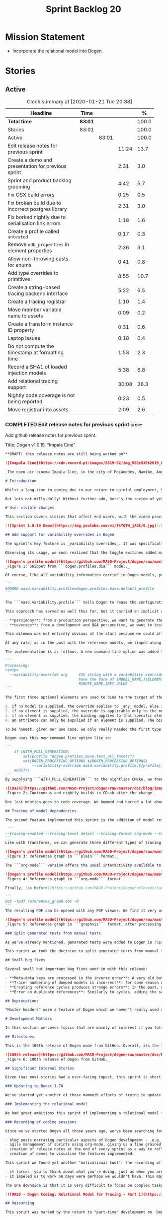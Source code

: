 #+title: Sprint Backlog 20
#+options: date:nil toc:nil author:nil num:nil
#+todo: STARTED | COMPLETED CANCELLED POSTPONED
#+tags: { story(s) epic(e) spike(p) }

* Mission Statement

- Incorporate the relational model into Dogen.

* Stories

** Active

#+begin: clocktable :maxlevel 3 :scope subtree :indent nil :emphasize nil :scope file :narrow 75 :formula %
#+CAPTION: Clock summary at [2020-01-21 Tue 20:38]
| <75>                                                |         |       |       |       |
| Headline                                            | Time    |       |       |     % |
|-----------------------------------------------------+---------+-------+-------+-------|
| *Total time*                                        | *83:01* |       |       | 100.0 |
|-----------------------------------------------------+---------+-------+-------+-------|
| Stories                                             | 83:01   |       |       | 100.0 |
| Active                                              |         | 83:01 |       | 100.0 |
| Edit release notes for previous sprint              |         |       | 11:24 |  13.7 |
| Create a demo and presentation for previous sprint  |         |       |  2:31 |   3.0 |
| Sprint and product backlog grooming                 |         |       |  4:42 |   5.7 |
| Fix OSX build errors                                |         |       |  0:25 |   0.5 |
| Fix broken build due to incorrect postgres library  |         |       |  2:31 |   3.0 |
| Fix borked nightly due to serialisation link errors |         |       |  1:18 |   1.6 |
| Create a profile called =untested=                  |         |       |  0:17 |   0.3 |
| Remove =odb_properties= in element properties       |         |       |  2:36 |   3.1 |
| Allow non-throwing casts for enums                  |         |       |  0:41 |   0.8 |
| Add type overrides to primitives                    |         |       |  8:55 |  10.7 |
| Create a string-based tracing backend interface     |         |       |  5:22 |   6.5 |
| Create a tracing registrar                          |         |       |  1:10 |   1.4 |
| Move member variable name to assets                 |         |       |  0:09 |   0.2 |
| Create a transform instance ID property             |         |       |  0:31 |   0.6 |
| Laptop issues                                       |         |       |  0:18 |   0.4 |
| Do not compute the timestamp at formatting time     |         |       |  1:53 |   2.3 |
| Record a SHA1 of loaded injection models            |         |       |  5:38 |   6.8 |
| Add relational tracing support                      |         |       | 30:08 |  36.3 |
| Nightly code coverage is not being reported         |         |       |  0:23 |   0.5 |
| Move registrar into assets                          |         |       |  2:09 |   2.6 |
#+TBLFM: $5='(org-clock-time%-mod @3$2 $2..$4);%.1f
#+end:

*** COMPLETED Edit release notes for previous sprint                  :story:
    CLOSED: [2019-11-22 Fri 09:50]
    :LOGBOOK:
    CLOCK: [2019-11-22 Fri 20:41]--[2019-11-22 Fri 21:37] =>  0:56
    CLOCK: [2019-11-22 Fri 09:51]--[2019-11-22 Fri 10:36] =>  0:45
    CLOCK: [2019-11-22 Fri 08:16]--[2019-11-22 Fri 09:50] =>  1:34
    CLOCK: [2019-11-21 Thu 20:58]--[2019-11-21 Thu 22:01] =>  1:03
    CLOCK: [2019-11-21 Thu 19:52]--[2019-11-21 Thu 20:57] =>  1:05
    CLOCK: [2019-11-21 Thu 18:30]--[2019-11-21 Thu 19:51] =>  1:21
    CLOCK: [2019-11-21 Thu 00:16]--[2019-11-21 Thu 00:30] =>  0:14
    CLOCK: [2019-11-20 Wed 23:00]--[2019-11-21 Thu 00:15] =>  1:15
    CLOCK: [2019-11-20 Wed 18:49]--[2019-11-20 Wed 19:47] =>  0:58
    CLOCK: [2019-11-19 Tue 17:41]--[2019-11-19 Tue 18:28] =>  0:47
    CLOCK: [2019-11-19 Tue 07:45]--[2019-11-19 Tue 08:28] =>  0:43
    CLOCK: [2019-11-18 Mon 17:30]--[2019-11-18 Mon 18:13] =>  0:43
    :END:

Add github release notes for previous sprint.

Title: Dogen v1.0.19, "Impala Cine"

#+BEGIN_SRC markdown
**DRAFT: this release notes are still being worked on**

![Imapala Cine](https://cdn.record.pt/images/2019-02/img_920x519$2019_02_11_02_32_57_1503852.jpg)

_The open air cinema Impala Cine, in the city of Moçâmedes, Namibe, Angola. (C) 2019 [Jornal O Record](https://www.record.pt/modalidades/aventura/detalhe/mocamedes---a-terra-do-faria)_

# Introduction

Whilst a long time in coming due to our return to gainful employment, Sprint 19 still managed to pack a punch both in terms of commitment as well as in exciting new features. To be fair, we didn't really plan to add _any_ of these features beforehand - instead, we found ourselves having to do so in order to progress the real work we _should_ have been focusing on. Alas, nothing ever changes in the life and times of a software developer.

But lets not dilly-dally! Without further ado, here's the review of yet another roller-coaster of a Dogen sprint.

# User visible changes

This section covers stories that affect end users, with the video providing a quick demonstration of the new features, and the sections below describing them in more detail. Note that breaking changes are annotated with  :warning:.

[![Sprint 1.0.19 Demo](https://img.youtube.com/vi/TkYQTW_jAGk/0.jpg)](https://youtu.be/TkYQTW_jAGk)

## Add support for variability overrides in Dogen

The sprint's key feature is _variability overrides_. It was specifically designed to allow for the overriding of model profiles. In order to understand how the feature came about, we need to revisit a fair bit of Dogen history. As you may recall, since early on, Dogen has enabled users to supply meta-data to determine  what source code gets generated for each modeling element. By toggling different meta-data switches, we can express quite differently two otherwise identical model elements: say, one can generate hashing support whereas the other can generate serialisation.

Observing its usage, we soon realised that the toggle switches added more value when organised into "configuration sets" that modeling elements could _bind_ against, and this idea eventually morphed into the present concept of _profiles_. Profiles are named configurations which provide a defaulting mechanism for individual configurations, so that they could be reused across modeling elements and, eventually, across models. That is to say, profiles stem from the very simple observation that the meta-data used for configuration is, in many cases, common to several models and therefore should be shared. In the [MDE](https://en.wikipedia.org/wiki/Model-driven_engineering) domain, these ideas have been generalised into the field of _Variability Modeling_, because, taken as a whole, they give you a dimension in which you can "vary" how any given modeling element is expressed; hence why they are also known in Dogen as "variability modeling", as we intend to be as close as possible to domain terminology.

![Dogen's profile model](https://github.com/MASD-Project/dogen/raw/master/doc/blog/images/profiles_model.png)
_Figure 1: Snippet from ```dogen.profiles.dia``` model._

Of course, like all variability information carried in Dogen models, profiles are _themselves_ associated to models via nothing but plain old meta-data - that is, its just configuration too . A typical Dogen model contains an entry like so:

```
#DOGEN masd.variability.profile=dogen.profiles.base.default_profile
```

The ```masd.variability.profile``` tells Dogen to reuse the configuration defined by the profile called ```default_profile``` - an entitty in the referenced model ```dogen.profiles``` (_c.f._ Figure 1).

This approach has served us well thus far, but it carried an implicit assumption: that models are associated with  _only one profile_. As always, reality turned out to be far messier than our simplistic views. After some thinking, we realised that we have not one but _two_ distinct and conflicting requirements for the generation of Dogen's own models:

- **parsimony**: from a production perspective, we want to generate the smallest amount of code required so that we avoid bloating our binaries with unnecessary kruft. Thus we want our profiles to be lean and mean and our builds to be fast.
- **coverage**: from a development and Q&A perspective, we want to test all possible facets with realistic use cases so that we can validate empirically the quality of the generated code. Dogen's own models are a great sample point for this validation, and should therefore make use of as many facets as possible. In this scenario, we don't mind slow builds and big binaries if it means a higher probability of detecting incorrect code.

This dilemma was not entirely obvious at the start because we could afford to generate _all_ facets for _all_ models and just ignore the bloat. However, as the number of facets increased and as the number of elements in each model grew, we eventually started to ran out of build time to compile all of the generated code. If, at this juncture, you are getting a strange sense of _déjà vu_, you are not alone. Indeed, we had experienced this very issue in the past, leading us to separate the reference models for [C#](https://github.com/MASD-Project/csharp_ref_impl) and [C++](https://github.com/MASD-Project/cpp_ref_impl) from the core Dogen product in Sprint [8](https://github.com/MASD-Project/dogen/releases/tag/v1.0.08). But this time round the trouble is with Dogen _itself_, and there is nothing left to offload because there are no other obvious product boundaries like before. Interestingly, I do not blame the "short" build times offered by the free CI systems; instead, I see it as a feature, not a bug, because the limited build time has forced us to consider very carefully the impact of growth in our code base.

At any rate, as in the past with the reference models, we limped along yet again for a number of sprints, and resorted to "clever" hacks to allow these two conflicting requirements to coexist for as long as possible, such as enabling only a few facets in certain models. However, we kept increasing the generated code _a lot_, first with the addition of generated tests ([Sprint 13](https://github.com/MASD-Project/dogen/releases/tag/v1.0.13)) and this sprint with the relational model. The CI just took too many hits and there were no quick hacks that could fix it. As a result, CI become less and less useful because you started to increasingly ignore build statuses. Not being able to trust your CI is a showstopper, of course, so this sprint we finally sat down to solve this problem in a somewhat general manner. We decided to have two separate builds, one for each use case: nightlies for the coverage, since it runs overnight and no one is waiting for them, and CI for the regular production case. And as you probably guessed by now, we needed a way to have a comprehensive profile for nightlies that generates [everything but the kitchen sink](https://knowyourphrase.com/everything-but-the-kitchen-sink) whereas for regular CI we wanted to create the aforementioned lean and mean profiles. Variability overrides was the chosen solution. From a technical standpoint, we found this approach very satisfying because it makes _variability itself variable_ - something any geek would appreciate.

The implementation is as follows. A new command line option was added to the Processing section, named ```--variability-override```:

```
Processing:
<snip>
  --variability-override arg     CSV string with a variability override. Must
                                 have the form of [MODEL_NAME,][ELEMENT_NAME,][ATT
                                 RIBUTE_NAME,]KEY,VALUE
```

The first three optional elements are used to bind to the target of the override (_e.g._, ```[MODEL_ID,][ELEMENT_ID,][ATTRIBUTE_ID,]```). The binding logic is somewhat contrived:

1. if no model is supplied, the override applies to _any_ model, else it applies to the requested model;
2. if no element is supplied, the override is applicable only to the model itself;
3. if an element is supplied, the binding applies to that specific element;
4. an attribute can only be supplied if an element is supplied. The binding will only activate if it finds a matching element and a matching attribute.

To be honest, given our use case, we only really needed the first type of binding; but since we didn't want to hard-code the functionality, we came up with the simplest possible generalisation we can think of and implemented it. There are no use cases for overrides outside of profiles, so this implementation is as good as any; as soon as we have use cases, the rules can be refined.

Dogen uses this new command line option like so:

```
    if (WITH_FULL_GENERATION)
        set(profile "dogen.profiles.base.test_all_facets")
        set(DOGEN_PROCESSING_OPTIONS ${DOGEN_PROCESSING_OPTIONS}
            --variability-override masd.variability.profile,${profile})
    endif()
```
By supplying ```WITH_FULL_GENERATION``` to the nightlies CMake, we then generate all facets and tests for all facets. We then build and run all of the generated code, including generated tests. Surprisingly, we did not have many issues with most generated code - with a few exceptions, which we had to ignore for now. There are also two failures which require investigation and shall be looked into next sprint. Once the change went in, the CI build times decreased dramatically and are now consistently always below the time out threshold.

![CDash](https://github.com/MASD-Project/dogen/raw/master/doc/blog/images/cdash_builds.png)
_Figure 2: Continuous and nightly builds in CDash after the change._

One last mention goes to code coverage. We hummed and harred a lot about the _right_ approach for code coverage. On one side, generated tests gave us _a lot_ of code coverage, which was very satisfying - we went from 30-40% to 80%! On the other hand, these "tests" were just validating basic functionality for Dogen types, not actual domain functionality. So, in some ways, it is misleading to use generated tests to determine overall product coverage, because it is covering different "kinds" of aspects about the code. At the same time, it is very important to know the generated tests coverage because  it is indicative of missing sanity checks in Dogen. We finally settled on having two different coverage reports, fed by the two different builds. This vision has not yet been fully materialised as the nightlies are not updating [codecov](https://codecov.io/gh/MASD-Project/dogen) for some reason, but will hopefully happen in the near future.

## Tracing of model dependencies

The second feature implemented this sprint is the addition of model references tracing. This work was done in the same vein as the transforms tracing (See [Sprint 12](https://github.com/MASD-Project/dogen/releases/tag/v1.0.12) for details) and reused much of the same infrastructure; you'll get the new tracing reports for free when you enable tracing via the existing flags. As an example, Dogen uses the following configuration when we require tracing:

 ```
--tracing-enabled --tracing-level detail --tracing-format org-mode --tracing-guids-enabled
```
Like with transforms, we can generate three different types of tracing reports depending on the choice of ```--tracing-format```:  ```plain```, ```org-mode``` and ```graphviz```. ```plain``` is just a text mode representation of the references graph:

![Dogen's profile model](https://github.com/MASD-Project/dogen/raw/master/doc/blog/images/plain_references_graph.png)
_Figure 3: References graph in ```plain``` format._

The ```org-mode``` version offers the usual interactivity available to org-mode documents in Emacs such as folding, unfolding, querying and so on:

![Dogen's profile model](https://github.com/MASD-Project/dogen/raw/master/doc/blog/images/org_mode_references_graph.png)
_Figure 4: References graph in ```org-mode``` format._

Finally, [as before](https://github.com/MASD-Project/dogen/releases/tag/v1.0.12), the ```graphviz``` output requires further processing with the ```dot``` tool before it can be visualised:

```
dot -Tpdf references_graph.dot -O
```
The resulting PDF can be opened with any PDF viewer. We find it very useful because it gives a clear indication of the "complexity" of a given model. Of course, at some point in the future, we will want to convert these visual "complexity" indicators into metrics that can be used to determine the "health" of a model, but, as always, there are just not enough hours in the day to implement all these cool features.

![Dogen's profile model](https://github.com/MASD-Project/dogen/raw/master/doc/blog/images/graphviz_references_graph.png)
_Figure 5: References graph in ```graphviz``` format, after processing with ```dot``` tool._

### Split generated tests from manual tests

As we've already mentioned, generated tests were added to Dogen in [Sprint 13](https://github.com/MASD-Project/dogen/releases/tag/v1.0.13) as a way to sanity check all generated code. Though we did test generated code prior to this, we did so manually - _read_ haphazardly, as we kept forgetting to add manual tests to new types. When we implemented it originally, we thought it would be a good idea to mix-and-match generated tests with manual tests, as we do with all other facets. However, given the requirements discussed above in the variability overrides story, it was rather inconvenient to have this mixture because it meant we could not rely on the presence of the required build files.

This sprint we took the decision to split generated tests from manual tests, and it must be said, it has improved the project design a fair bit. After all, the purpose of generated tests is just to make sure Dogen generated code is working as expected, and that is largely an internal concern of Dogen developers. More work is required in this area to polish up the support for manual tests though.

## Small bug fixes

Several small but important bug fixes went in with this release:

- **Meta-data keys are processed in the inverse order**: A very old but rather annoying bug we had in Dogen is that meta-data keys were being processed in _reverse_ order of entry. For example, if a model _A_ referenced models _B_ and _C_, for some unfathomable reason, Dogen would process it as _C_ and _B_. This resulted in a great deal of confusion when troubleshooting because we assumed all references in log files _etc._ would first start with _B_, not _C_. This release fixes the bug, but as a result, a lot of the generated code will move places. It should be semantically equivalent, just with a different order. :warning:
- **Tracer numbering of dumped models is incorrect**: for some reason our trace files were skipping numbers (e.g. ```000``` then ```002```, and so forth). This was very distracting when trying to analyse a problem. In addition, the previous logic of numbering the traces after a transform was abandoned; instead of having ```000``` for both the input and output of a transform, we now have ```000``` and ```001```. It was a nice thought but required a lot of complexity to implement.
- **Creating reference cycles produces strange errors**: In the past, adding a reference cycle in a model resulted in very puzzling errors, entirely unconnected to the problem at hand. With this release we now correctly detect cycles and refuse to generate code. We do not yet have use cases for models with cycles, so for now we just took the brute force approach. Note that we also check for references to the model itself - a typo that in the past resulted in long investigations. It is now correctly detected and reported to the user.
- **Error on duplicate references**: Similarly to cycles, adding the same reference more than once is now considered a bug and it is detected and reported to the user. In the past, we used to silently ignore these. The main reason why is because it normally happens as a result of copy and paste bugs, and so its best to inform users immediately. :warning:

## Deprecations

"Master headers" were a feature of Dogen which we haven't really used all that much. It enabled you to have a single include file for all files in a facet (_e.g._ a serialisation include, or a hashing include) and a top-level include file that included every single file in a model. These were used in the past when we had manual tests for the generated code, just to save us the effort of manually including a whole load of files. With the arrival of generated tests in [Sprint 13](https://github.com/MASD-Project/dogen/releases/tag/v1.0.13), the feature was no longer used within Dogen. In addition, these days most C++ developers consider these "master includes" as anti-patterns, and a violation of "pay for what you use" because you invariably end up including more files than you need. Due to all of this we removed the feature from Dogen. :warning:

# Development Matters

In this section we cover topics that are mainly of interest if you follow Dogen development, such as details on internal stories that consumed significant resources, important events, etc. As usual, for all the gory details of the work carried out this sprint, see the [sprint log](https://github.com/MASD-Project/dogen/blob/master/doc/agile/v1/sprint_backlog_19.org).

## Milestones

This is the 100th release of Dogen made from GitHub. Overall, its the 120th release, but had a private repo for those first 20 releases and the tags were lost in translation somewhere.

![100th release](https://github.com/MASD-Project/dogen/raw/master/doc/blog/images/milestones_100_releases.png)
_Figure 6: 100th release of Dogen from GitHub._

## Significant Internal Stories

Given that most stories had a user-facing impact, this sprint is short on user facing stories. There are a couple that are worth a mention though.

### Updating to Boost 1.70

We've started yet another of those mammoth efforts of trying to update all of our dependencies to use the latest version of Boost. It would be fairer to call this story "updating of toolchains across the estate" since it more or less involves that kind of effort. Now that we are on vcpkg, this should be a straightforward task, but in practice it never is. The main problems are OSX and Windows, two operative systems that somehow seem to always cause weird and wonderful problems. Predictably, we completed the work for Linux, did some of it for Windows and pretty much none of it for OSX. At present, our local setup on OSX is, well and truly borked and we just do not have enough cycles to work on fixing it so the story will remain parked for the foreseeable future.

### Implementing the relational model

We had great ambitions this sprint of implementing a relational model for tracing that would enable us to write complex queries to diagnose problems across the Dogen pipeline. We did do quite a lot of work on this, but it was entirely overshadowed by the other problems we had to solve. We won't spend too much time talking about this feature this sprint, waiting instead for its completion.

### Recording of coding sessions

Since we've started Dogen all those years ago, we've been searching for "motivational tools" that enable us to continue working on such a long term endeavour without losing the initial hunger. A few successful tools have been incorporated in this way:

- blog posts narrating particular aspects of Dogen development - _e.g._ [Nerd Food: The Refactoring Quagmire](https://mcraveiro.blogspot.com/2018/01/nerd-food-refactoring-quagmire.html).
- agile management of sprints using org-mode, giving us a fine grained view of the activity on a sprint - _e.g._ [sprint backlog](https://github.com/MASD-Project/dogen/blob/master/doc/agile/v1/sprint_backlog_19.org) and a highly curated [product backlog](https://github.com/MASD-Project/dogen/blob/master/doc/agile/product_backlog.org). For the importance of curation, see [Nerd Food: On Product Backlog](https://mcraveiro.blogspot.com/2016/01/nerd-food-on-product-backlogs.html).
- creation of release notes at the end of every sprint as a way to reflect on what was achieved - the document you are reading.
- creation of demos to visualise the features implemented.

This sprint we found yet another "motivational tool": the recording of coding sessions as YouTube videos. This idea was _completely_ inspired on [Andreas Kling](https://www.youtube.com/channel/UC3ts8coMP645hZw9JSD3pqQ)'s channel, which we _highly_ recommend to anyone who likes programming and C++ in particular.  For our "channel", we decided to create a playlist with 13 episodes narrating much of the coding that happened this sprint: [MASD - Dogen Coding: Relational Model for Tracing](https://www.youtube.com/playlist?list=PLwfrwe216gF3EzrrvwNFivnLSZ2l8X9k6). At over 10 hours of video, the playlist is for the true die-hard fan of Dogen, to be sure. But the most important aspect from our perspective was that the recording of videos had a positive impact:

- it forces  you to think about what you're doing, just as when you are pair programming;
- it impeled us to work on days were perhaps we wouldn't have. This may be the novelty factory of seeing oneself on YouTube, of course, but it certainly worked for this sprint. We even managed to get one subscriber and one comment, which was rather surprising.

The one downside is that it is very difficult to focus on complex tasks whilst talking and recording. It is thus [no  silver bullet](https://en.wikipedia.org/wiki/No_Silver_Bullet), but certainly a useful weapon in the arsenal. We shall continue recording videos next sprint. You can watch the first video of the playlist here, and it is mercifully only 10 minutes long:

[![MASD - Dogen Coding: Relational Model for Tracing - Part 1](https://img.youtube.com/vi/re36Sr1u0Iw/0.jpg)](https://www.youtube.com/watch?v=re36Sr1u0Iw&list=PLwfrwe216gF3EzrrvwNFivnLSZ2l8X9k6&index=2)

## Resourcing

This sprint was marked by the return to "part-time" development on  Dogen. After a cadence of eight successful 2-week sprints, it was rather difficult to adjust back to the long, drawn-out process of cobbling together a release from whatever spare time one can find. As you may recall, the target for a "part-time" sprint is to clock around 80 hours worth of work over a rather unpredictable period of time. To be fair, most of Dogen has been developed in this fashion, but it is just not ideal fodder for programming. This is because part-time sprints naturally lend themselves to more fragmented work, given both the typically short-duration time slots available, and the fact that most of these are of rather dubious quality. The 22:00 slot comes particularly to mind - also fondly known known as the graveyard shift. Whilst there are advantages to _some_ resource starvation - described at length in [Nerd Food: Dogen: Lessons in Incremental Coding](https://mcraveiro.blogspot.com/2014/09/nerd-food-dogen-lessons-in-incremental.html) - it is also undoubtedly true that it is much harder to focus on complex tasks that require loading a lot of state into the brain. Nonetheless, “you go to war with the army you have, not the army you might want or wish to have at a later time”, and excuses do not write code, so one must make the most of the prevailing conditions.

To be fair, not all was gloom and doom with Sprint 19, and much was achieved. Let's review how the resourcing (~87 hours) was distributed across stories. At 11.5% of the ask, upgrading to Boost 1.70 was the biggest story this sprint, closely followed by the work on the relational model (11%).   Several stories hovered around the 6-7% mark, in particular the splitting of generated tests from manual tests (6.7%), the far-out thought experiments on org-mode as a carrier format for modeling (6.5% - we clearly got carried away here), and the improvements around check for reference cycles (6.4%). Very much hidden in the list of stories is what we'd consider the "target" story - moving registrar into assets (6.3%) - but it was blocked because we are having some hard-to-debug issues with it, and require the support of the relational model to proceed. At 6% we have the meta-data overrides support, followed by a long tail of smaller stories - all the way from 5.7% creating the modeling reports in tracing to a minuscule 0.1% for upgrading to Clang 9 and GCC 9. The sprint is clearly demonstrating the impact of moving to part-time work, as expected. Finally, an important mention goes to the almost 16% spent in process related activities (backlog grooming, release notes, video editing for demo and coding sessions), down from 19% from the previous sprint. This is rather unexpected given that we've spent a lot of time recording the coding sessions this sprint, and implies they are very low overhead.

![Story Pie Chart](https://github.com/MASD-Project/dogen/raw/master/doc/agile/v1/sprint_19_pie_chart.jpg)

## Roadmap

We've renamed the "Planning" section to roadmap because it more adequately reflects its role: we are not actually forecasting, merely keeping track of outstanding activities and making some very weak correlations between them and a potential end date. The roadmap was clearly affected by the move to part-time, and looks more or less as was last sprint - just projected forwards in time. We also haven't quite figured out how to take into account "part-time" in Task Juggler, so the "estimates" are extremely optimistic. This is something to fix next sprint, hopefully.

![Project Plan](https://github.com/MASD-Project/dogen/raw/master/doc/agile/v1/sprint_19_project_plan.png)

![Resource Allocation Graph](https://github.com/MASD-Project/dogen/raw/master/doc/agile/v1/sprint_19_resource_allocation_graph.png)

# Next Sprint

The main focus next sprint is going to be to wrap things up with the relational model and to use it to diagnose problems when moving elements from generation to assets.

# Binaries

You can download binaries from [Bintray](https://bintray.com/masd-project/main/dogen) for OSX, Linux and Windows (all 64-bit):

- [dogen_1.0.19_amd64-applications.deb](https://dl.bintray.com/masd-project/main/1.0.19/dogen_1.0.19_amd64-applications.deb)
- [dogen-1.0.19-Darwin-x86_64.dmg](https://dl.bintray.com/masd-project/main/1.0.19/DOGEN-1.0.19-Darwin-x86_64.dmg)
- [dogen-1.0.19-Windows-AMD64.msi](https://dl.bintray.com/masd-project/main/DOGEN-1.0.19-Windows-AMD64.msi)

**Note:** The OSX and Linux binaries are not stripped at present and so are larger than they should be. We have [an outstanding story](https://github.com/MASD-Project/dogen/blob/master/doc/agile/product_backlog.org#linux-and-osx-binaries-are-not-stripped) to address this issue, but sadly CMake does not make this trivial.

For all other architectures and/or operative systems, you will need to build Dogen from source. Source downloads are available below.

Happy Modeling!
#+END_SRC markdown

- [[https://twitter.com/MarcoCraveiro/status/1197975747614400517][twitter]]
- [[https://www.linkedin.com/feed/update/urn:li:activity:6541333935140458497][linkedin]]
- [[https://gitter.im/MASD-Project/Lobby][Gitter]]

*** COMPLETED Create a demo and presentation for previous sprint      :story:
    CLOSED: [2019-11-22 Fri 13:59]
    :LOGBOOK:
    CLOCK: [2019-11-22 Fri 12:31]--[2019-11-22 Fri 13:59] =>  1:28
    CLOCK: [2019-11-22 Fri 11:20]--[2019-11-22 Fri 12:08] =>  0:48
    CLOCK: [2019-11-22 Fri 10:50]--[2019-11-22 Fri 11:05] =>  0:15
    :END:

Time spent creating the demo and presentation.

Notes:

- it seems we did not copy the previous demo project to the new
  machine. Create a demo project and put it in GitHub so that we can
  demo from anywhere. Project: https://github.com/MASD-Project/demo

*** COMPLETED Sprint and product backlog grooming                     :story:
    CLOSED: [2020-01-20 Mon 23:09]
    :LOGBOOK:
    CLOCK: [2020-01-19 Sun 09:15]--[2020-01-19 Sun 09:42] =>  0:27
    CLOCK: [2020-01-09 Thu 18:41]--[2020-01-09 Thu 18:56] =>  0:15
    CLOCK: [2019-12-13 Fri 17:27]--[2019-12-13 Fri 17:33] =>  0:06
    CLOCK: [2019-12-13 Fri 09:45]--[2019-12-13 Fri 10:07] =>  0:22
    CLOCK: [2019-12-04 Wed 08:41]--[2019-12-04 Wed 08:44] =>  0:03
    CLOCK: [2019-12-03 Tue 20:52]--[2019-12-03 Tue 21:21] =>  0:29
    CLOCK: [2019-12-03 Tue 20:18]--[2019-12-03 Tue 20:48] =>  0:30
    CLOCK: [2019-12-03 Tue 00:20]--[2019-12-03 Tue 00:26] =>  0:06
    CLOCK: [2019-11-29 Fri 11:12]--[2019-11-29 Fri 11:15] =>  0:03
    CLOCK: [2019-11-29 Fri 11:02]--[2019-11-29 Fri 11:11] =>  0:09
    CLOCK: [2019-11-29 Fri 10:12]--[2019-11-29 Fri 10:23] =>  0:11
    CLOCK: [2019-11-25 Mon 18:22]--[2019-11-25 Mon 18:27] =>  0:05
    CLOCK: [2019-11-25 Mon 17:41]--[2019-11-25 Mon 18:21] =>  0:40
    CLOCK: [2019-11-22 Fri 14:00]--[2019-11-22 Fri 14:45] =>  0:45
    CLOCK: [2019-11-18 Mon 08:51]--[2019-11-18 Mon 08:58] =>  0:07
    CLOCK: [2019-11-18 Mon 08:41]--[2019-11-18 Mon 08:50] =>  0:09
    CLOCK: [2019-11-18 Mon 08:38]--[2019-11-18 Mon 08:40] =>  0:02
    CLOCK: [2019-11-18 Mon 08:24]--[2019-11-18 Mon 08:37] =>  0:13
    :END:

Updates to sprint and product backlog.

*** COMPLETED Fix OSX build errors                                    :story:
    CLOSED: [2019-11-23 Sat 16:11]
    :LOGBOOK:
    CLOCK: [2019-11-22 Fri 11:06]--[2019-11-22 Fri 11:19] =>  0:13
    CLOCK: [2019-11-22 Fri 10:37]--[2019-11-22 Fri 10:49] =>  0:12
    :END:

We are seeing yet again some strange OSX build errors:

: CMake Warning at /usr/local/lib/cmake/boost_system-1.71.0/libboost_system-variant-shared.cmake:59 (message):
:   Target Boost::system already has an imported location
:   '/usr/local/lib/libboost_system-mt.dylib', which will be overwritten with
:   '/usr/local/lib/libboost_system.dylib'
: Call Stack (most recent call first):
:   /usr/local/lib/cmake/boost_system-1.71.0/boost_system-config.cmake:43 (include)
:   /tmp/vcpkg-export/scripts/buildsystems/vcpkg.cmake:254 (_find_package)
:   /usr/local/lib/cmake/Boost-1.71.0/BoostConfig.cmake:117 (find_package)
:   /usr/local/lib/cmake/Boost-1.71.0/BoostConfig.cmake:182 (boost_find_component)
:   /tmp/vcpkg-export/scripts/buildsystems/vcpkg.cmake:196 (_find_package)
:   /usr/local/Cellar/cmake/3.15.5/share/cmake/Modules/FindBoost.cmake:443 (find_package)
:   /tmp/vcpkg-export/scripts/buildsystems/vcpkg.cmake:196 (_find_package)
:   CMakeLists.txt:125 (find_package)

For this, we can try to remove the brew version of boost:

: brew uninstall boost --force

Links:

- [[https://formulae.brew.sh/formula/boost][Boost formula]]
- [[https://superuser.com/questions/1100711/remove-package-installed-by-brew][SO: remove package installed by brew]]
- [[https://github.com/boostorg/boost_install/issues/13][Support for Boost_USE_MULTITHREADED missing]]

*** COMPLETED Fix broken build due to incorrect postgres library      :story:
    CLOSED: [2019-11-29 Fri 10:31]
    :LOGBOOK:
    CLOCK: [2019-11-29 Fri 10:54]--[2019-11-29 Fri 11:00] =>  0:06
    CLOCK: [2019-11-29 Fri 10:32]--[2019-11-29 Fri 10:53] =>  0:21
    CLOCK: [2019-11-29 Fri 10:24]--[2019-11-29 Fri 10:31] =>  0:07
    CLOCK: [2019-11-29 Fri 09:02]--[2019-11-29 Fri 09:50] =>  1:16
    CLOCK: [2019-11-27 Wed 23:19]--[2019-11-27 Wed 23:24] =>  0:05
    CLOCK: [2019-11-25 Mon 23:47]--[2019-11-25 Mon 23:54] =>  0:07
    CLOCK: [2019-11-25 Mon 23:41]--[2019-11-25 Mon 23:46] =>  0:05
    CLOCK: [2019-11-25 Mon 22:48]--[2019-11-25 Mon 23:40] =>  0:52
    :END:

We have several problems with CI at present.

1. We seem to be picking up a stray path to =libpq=:

: Run command: "/usr/bin/cmake" "--build" "." "--config" "Release" "--target" "package" "--" "-j2"
: ninja: error: '/home/marco/Development/vcpkg/installed/x64-linux/lib/libpq.a', needed by 'stage/bin/dogen.cli', missing and no known rule to make it

It seems we've faced this problem before:

- [[https://github.com/microsoft/vcpkg/issues/8351][Build directory is encoded in exported artefacts potentially causing
  build failures 8351]]

Perhaps the only solution is to rebuild vcpkg in exactly the same
location as the export is placed in both AppVyor and travis. For now
we can maybe disable the relational model in CI. Actually the right
solution for this is to build using docker. This will be done in a
separate story. For now we will just disable relational.

2. In addition, there are compilation errors for non-relational setups:

: /Users/travis/build/MASD-Project/dogen/projects/dogen.tracing/src/types/relational_tracer.cpp:119:5: error: C++ requires a type specifier for all declarations
:     impl(const boost::optional<tracing_configuration>& tcfg,
:     ^
: /Users/travis/build/MASD-Project/dogen/projects/dogen.tracing/src/types/relational_tracer.cpp:125:14: error: expected the class name after '~' to name a destructor
:     virtual ~relational_impl() {}
:              ^~~~~~~~~~~~~~~
:              null_impl
: /Users/travis/build/MASD-Project/dogen/projects/dogen.tracing/src/types/relational_tracer.cpp:149:16: error: allocating an object of abstract class type 'dogen::tracing::(anonymous namespace)::null_impl'
:     return new null_impl(tcfg, dbcfg);
:                ^
: /Users/travis/build/MASD-Project/dogen/projects/dogen.tracing/include/dogen.tracing/types/relational_tracer.hpp:40:18: note: unimplemented pure virtual method 'add_initial_input' in 'null_impl'
:     virtual void add_initial_input(const std::string& input_id,

3. Similarly, on Windows, we have:

: C:\projects\dogen\projects\dogen.tracing\src\types\relational_tracer.cpp(23): fatal error C1083: Cannot open include file: 'odb/pgsql/database.hxx': No such file or directory [C:\projects\dogen\build\output\msvc\Debug\projects\dogen.tracing\src\dogen.tracing.lib.vcxproj]

4. We now also have:

: ./../../../projects/dogen.variability/src/serialization/registrar_ser.cpp:38:10: fatal error: dogen.relational/serialization/registrar_ser.hpp: No such file or directory

This is because we disabled relational in CTest to fix the problems
above (point 1). We need to enable it just for nightlies.

*** COMPLETED Fix borked nightly due to serialisation link errors     :story:
    CLOSED: [2019-12-01 Sun 12:16]
    :LOGBOOK:
    CLOCK: [2019-12-01 Sun 12:17]--[2019-12-01 Sun 12:20] =>  0:03
    CLOCK: [2019-12-01 Sun 11:01]--[2019-12-01 Sun 12:16] =>  1:15
    :END:

Seems like the nightly is borked again:

: /work/DomainDrivenConsulting/masd/vcpkg/masd/installed/x64-linux/include/boost/serialization/extended_type_info_typeid.hpp:87: undefined reference to `boost::serialization::typeid_system::extended_type_info_typeid_0::extended_type_info_typeid_0(char const*)'

It seems the problem is a linking error with the serialisation
library.

*** COMPLETED Create a profile called =untested=                      :story:
    CLOSED: [2019-12-02 Mon 19:57]
    :LOGBOOK:
    CLOCK: [2019-12-02 Mon 19:40]--[2019-12-02 Mon 19:57] =>  0:17
    :END:

We should make it really easy to spot which models have modeling
elements that we are not testing. We should also add some comments as
well.

*** COMPLETED Register types for multiple models is misbehaving       :story:
    CLOSED: [2019-12-03 Tue 20:47]

*Rationale*: this test is now green.

It seems that somehow we're clobbering the type registration of one
model with another in register types. This is probably because we are
reusing type id's somehow. This wasn't a problem until now because we
were not using inheritance in anger but with the sml changes, it is a
problem as one cannot load dia and sml types off the same registration
(e.g. as in XML serialisation helper).

One solution for this problem would be to create serialisers which
hide the machinery of serialisation internally; one should be able to
just pass in a stream in and get a type out.

Could this be related to the clang-cl failures?

: Running 1 test case...
: unknown location(0): fatal error: in "boost_model_tests/validate_serialisation": class boost::archive::archive_exception: unregistered void cast class masd::cpp_ref_impl::boost_model::class_derived<-class masd::cpp_ref_impl::boost_model::class_base
: ..\..\..\..\projects\masd.cpp_ref_impl.test_model_sanitizer\tests\boost_model_tests.cpp(56): last checkpoint: validate_serialisation

*** COMPLETED Setup laptop to work on dogen                           :story:
    CLOSED: [2019-12-03 Tue 20:49]

We haven't used the laptop for dogen for quite a bit so its behind the
main machine. Get it in a shape to do development again.

Items missing:

- consolas font. done.
- dir locals for projects. we've got the build history so we don't
  need this for now
- polymode. won't work.
- build2. done.
- odb. done

*** COMPLETED Remove =odb_properties= in element properties           :story:
    CLOSED: [2019-12-03 Tue 20:49]
    :LOGBOOK:
    CLOCK: [2019-12-01 Sun 22:06]--[2019-12-01 Sun 22:17] =>  0:11
    CLOCK: [2019-12-01 Sun 21:44]--[2019-12-01 Sun 22:05] =>  0:21
    CLOCK: [2019-12-01 Sun 20:35]--[2019-12-01 Sun 21:43] =>  1:08
    CLOCK: [2019-12-01 Sun 18:53]--[2019-12-01 Sun 19:03] =>  0:10
    CLOCK: [2019-12-01 Sun 18:40]--[2019-12-01 Sun 18:52] =>  0:12
    CLOCK: [2019-12-01 Sun 18:01]--[2019-12-01 Sun 18:35] =>  0:34
    :END:

We moved the ORM support from fabric into assets, but we seem to have
left behind the processing of ODB properties. This is taking on
several tasks:

- odb options file: we are generating the "model" for this file,
  though our modeling of this is not ideal. We have
  =object_odb_options= still in fabric, when it should really be in
  assets. Note that the =*_options.odb= files should really be a
  formatter for the underlying object projected into the facet ODB. We
  just need to make sure the object ORM contains all of the required
  details for this. Note that some of the content of this file can
  only be generated in the =generation= model, because we need access
  to paths. This means we may have to leave this work to after we have
  moved locators into =generation=.
- similarly, we have to deal with =common_odb_options=. This actually
  requires a new meta-type.
- we need to find a way to model ORM implementation specific details
  in assets. These should be made obvious that they are ODB specific
  (.e.g pragmas, etc).
- we are processing object templates in ORM transform. This is very
  strange. The ORM transform executes after the object templates
  transform. Once that is done, object templates play no further part
  in object construction. We should just remove this code and see what
  happens.

*** POSTPONED Allow non-throwing casts for enums                      :story:
    CLOSED: [2019-11-29 Fri 12:39]
    :LOGBOOK:
    CLOCK: [2019-11-29 Fri 11:49]--[2019-11-29 Fri 12:30] =>  0:41
    :END:

In some cases we want to do a lexical cast of an enum but not actually
throw if the enum is invalid; instead, we just want the enum mapped to
invalid (if that is enabled). This should just be a case of adding a
boolean to the cast templates.

It seems boost now supports this via =try_lexical_convert=. However,
it seems its non-trivial to convert our use of lexical cast into this
new approach. The problem is that we did not simply provide an
=operator<<= for each enum, we overloaded =lexical_cast=. We did this
because we are already using =operator<<= for the purposes of =io=,
and that requires a JSON based output which is not suitable for
casting. Its not clear what the right approach is here.

Notes:

- we could make use of manipulators; perhaps a =masd::json=
  manipulator could be used to coerce =operator<<= to format into
  JSON, otherwise we'd get a default string representation.

- [[https://www.boost.org/doc/libs/1_71_0/boost/lexical_cast/try_lexical_convert.hpp][try_lexical_convert.hpp]]
- [[https://www.boost.org/doc/libs/1_58_0/doc/html/boost_lexical_cast/synopsis.html#boost_lexical_cast.synopsis.try_lexical_convert][try_lexical_convert docs]]
- [[https://stackoverflow.com/questions/2249711/how-to-use-the-boost-lexical-cast-library-for-just-for-checking-input][How to use the boost lexical_cast library for just for checking
  input]]
- [[http://boost.2283326.n4.nabble.com/lexical-cast-A-non-throwing-lexical-cast-Was-5-Observations-My-experience-with-the-boost-libraries-td2671153.html][A non-throwing lexical cast?]]
- [[https://stackoverflow.com/questions/3157098/whats-the-right-approach-to-return-error-codes-in-c][Whats the right approach to return error codes in C++]]

*** COMPLETED Add type overrides to primitives                        :story:
    CLOSED: [2019-12-03 Tue 23:22]
    :LOGBOOK:
    CLOCK: [2019-12-03 Tue 22:06]--[2019-12-03 Tue 23:22] =>  1:16
    CLOCK: [2019-12-03 Tue 20:49]--[2019-12-03 Tue 20:52] =>  0:03
    CLOCK: [2019-12-03 Tue 00:01]--[2019-12-03 Tue 00:19] =>  0:18
    CLOCK: [2019-12-02 Mon 23:37]--[2019-12-03 Tue 00:00] =>  0:23
    CLOCK: [2019-12-02 Mon 22:45]--[2019-12-02 Mon 23:36] =>  0:51
    CLOCK: [2019-12-02 Mon 19:58]--[2019-12-02 Mon 20:18] =>  0:20
    CLOCK: [2019-12-01 Sun 14:05]--[2019-12-01 Sun 14:15] =>  0:10
    CLOCK: [2019-12-01 Sun 13:53]--[2019-12-01 Sun 14:04] =>  0:11
    CLOCK: [2019-12-01 Sun 13:30]--[2019-12-01 Sun 13:52] =>  0:22
    CLOCK: [2019-12-01 Sun 13:15]--[2019-12-01 Sun 13:29] =>  0:14
    CLOCK: [2019-12-01 Sun 12:21]--[2019-12-01 Sun 13:14] =>  0:53
    CLOCK: [2019-11-30 Sat 00:02]--[2019-11-30 Sat 00:27] =>  0:25
    CLOCK: [2019-11-29 Fri 14:14]--[2019-11-29 Fri 14:54] =>  0:40
    CLOCK: [2019-11-29 Fri 12:31]--[2019-11-29 Fri 12:55] =>  0:24
    CLOCK: [2019-11-29 Fri 11:26]--[2019-11-29 Fri 11:48] =>  0:22
    CLOCK: [2019-11-29 Fri 11:16]--[2019-11-29 Fri 11:25] =>  0:09
    CLOCK: [2019-11-27 Wed 23:24]--[2019-11-28 Thu 00:13] =>  0:49
    CLOCK: [2019-11-26 Tue 08:01]--[2019-11-26 Tue 08:45] =>  0:44
    CLOCK: [2019-11-25 Mon 08:22]--[2019-11-25 Mon 08:43] =>  0:21
    :END:

It seems ODB expects the type overrides to be declared with the
primitive itself, not the containing type. In addition, they also
require mapping when using non-core types. Example:

: #pragma db map sqlite:type("JSON_TEXT") as("TEXT") to("json((?))")
: #pragma db map pgsql:type("JSONB") as("TEXT") to("to_jsonb((?)::jsonb)") from("from_jsonb((?))")
:
: #pragma db value(json) schema("DOGEN")
:
: #pragma db member(json::value_) column("") pgsql:type("JSONB")

The mapping must appear before the type overrides.

: #DOGEN masd.orm.type_override=postgresql,JSONB
: #DOGEN masd.orm.type_override=sqlite,JSON_TEXT

The problem we have at present is that we have hard-coded the pragma
types to always be of type =db type= and then the type of the
meta-model element. This worked ok thus far but does not allow for the
creation of =db map= pragmas. Nothing stops us from copying the type
override logic from objects, however.

Notes:

- since we are trying to debug the reason why registrar is not coming
  out, it does not seem to be sensible to create yet more meta-model
  elements that get expressed as artefacts due to the somewhat
  circular logic. Instead, we need a tactical hack that allows to
  progress with the implementation of the relational model and we can
  then do a strategic fix when we resume moving meta-model elements
  from fabric. The approach is then to allow mappings as an ORM
  concept built on top of existing ORM infrastructure.

: #DOGEN masd.orm.type_map=FROM,TO,A,B

- in fact the choice of solution is not entirely tactical, as this
  will still be useful going forward.
- we need to ensure type maps are outputted first.

*** COMPLETED Create a string-based tracing backend interface         :story:
    CLOSED: [2019-12-13 Fri 17:27]
    :LOGBOOK:
    CLOCK: [2019-12-13 Fri 15:02]--[2019-12-13 Fri 17:26] =>  2:24
    CLOCK: [2019-12-13 Fri 10:08]--[2019-12-13 Fri 12:26] =>  2:18
    CLOCK: [2019-12-04 Wed 08:01]--[2019-12-04 Wed 08:41] =>  0:40
    :END:

Tasks:

- create the interface
- change tracer to convert =ioable= to strings.
- change file tracer, relational tracer to implement the interface.

*** COMPLETED Create a tracing registrar                              :story:
    CLOSED: [2019-12-13 Fri 17:27]
    :LOGBOOK:
    CLOCK: [2019-12-05 Thu 17:25]--[2019-12-05 Thu 17:47] =>  0:22
    CLOCK: [2019-12-05 Thu 16:57]--[2019-12-05 Thu 17:19] =>  0:22
    CLOCK: [2019-12-05 Thu 08:41]--[2019-12-05 Thu 08:46] =>  0:05
    CLOCK: [2019-12-05 Thu 08:19]--[2019-12-05 Thu 08:40] =>  0:21
    :END:

Having a dynamic backend registrar would solve the issues of having
lots of macros. We could place the backend itself in the relational
model, and this way it will only get registered if the model is
present. However, backends were not really designed to be initialised
after construction; we expected to have all the configuration
available on construction. In addition we have a lot of state, which
needs to be initialised on construction. The main problem is the file
backend. One possible solution is to use a pimpl which gets created
via a "initialise backend". However, we then have the issue of having
two different configuration classes (tracing and database config). A
solution for this is to supply the entire configuration graph.

Tasks:

- create a backend registrar
- use pimpl in file backend and relational backend
- add a "initialise method" in backends which takes configuration.
- move relational backend into relational model
- add initialisers for backend.

*** COMPLETED Move member variable name to assets                     :story:
    CLOSED: [2019-12-13 Fri 17:33]
    :LOGBOOK:
    CLOCK: [2019-12-03 Tue 21:22]--[2019-12-03 Tue 21:31] =>  0:09
    :END:

At present we are obtaining the member variable name deep in the guts
of the templates, via the assistant's
=make_member_variable_name=. This means we cannot assemble an ODB
pragma because we don't have this information. The right solution is
to generate these in a variety of shapes during assets
construction. The styles are:

- underscore at the end, or at the start.
- prefix =m_=.
- ...

This could get quite complex because these styles are driven in part
by the language. We need to put a story in the backlog that details
the "right" solution, and do a quick hack for now that just gives us
what we have, but at assets level - similar to what we did with names
and the "dot" and "colon" notations.

*** COMPLETED Create a transform instance ID property                 :story:
    CLOSED: [2019-12-13 Fri 18:30]
    :LOGBOOK:
    CLOCK: [2019-12-13 Fri 18:05]--[2019-12-13 Fri 18:30] =>  0:25
    CLOCK: [2019-12-13 Fri 17:34]--[2019-12-13 Fri 17:40] =>  0:06
    :END:

At present we are generating the transform GUIDs inside the metrics
builder. However, these are more fundamental: they tell us about the
identity of each transform. As such, transforms should generate the
GUIDs themselves when they start, and supply them to the tracer.

We should also change the "add initial input" method to a start run
method and create a matching end run method. The code generator is
then responsible for supplying the GUID for the run.

Notes:

- for now, we can just add this to the scoped tracers.

*** CANCELLED Make =scoped_tracer= header only                        :story:
    CLOSED: [2019-12-13 Fri 18:31]

*Rationale*: we've added new methods to this file, so its no longer
header-only.

At present we are generating the cpp for this file for no reason, use
the correct profile for header only.

*** COMPLETED Laptop issues                                           :story:
    CLOSED: [2020-01-17 Fri 11:14]
    :LOGBOOK:
    CLOCK: [2019-12-05 Thu 08:00]--[2019-12-05 Thu 08:18] =>  0:18
    :END:

Time spent sorting out laptop.

*** COMPLETED Do not compute the timestamp at formatting time         :story:
    CLOSED: [2020-01-18 Sat 22:55]
    :LOGBOOK:
    CLOCK: [2020-01-17 Fri 15:01]--[2020-01-17 Fri 16:46] =>  1:45
    CLOCK: [2020-01-17 Fri 11:51]--[2020-01-17 Fri 11:59] =>  0:08
    :END:

At present we are recomputing the timestamp for every model element we
write (=generation_marker_formatter.cpp=):

:         using namespace boost::posix_time;
:         ptime now(second_clock::local_time());
:         s << generation_timestamp << to_iso_extended_string(now) << std::endl;

This is not only inefficient but it also means we end up with lots of
different timestamps. In reality what we want is a "generation time"
computed at the start of the run, possibly with a user supplied clock,
which is then used everywhere.

*** COMPLETED Record a SHA1 of loaded injection models                :story:
    CLOSED: [2020-01-18 Sat 22:54]
     :LOGBOOK:
     CLOCK: [2020-01-18 Sat 22:55]--[2020-01-18 Sat 23:04] =>  0:09
     CLOCK: [2020-01-18 Sat 21:56]--[2020-01-18 Sat 22:54] =>  0:58
     CLOCK: [2020-01-18 Sat 16:07]--[2020-01-18 Sat 18:11] =>  2:04
     CLOCK: [2020-01-18 Sat 15:00]--[2020-01-18 Sat 15:42] =>  0:42
     CLOCK: [2020-01-17 Fri 19:54]--[2020-01-17 Fri 20:02] =>  0:08
     CLOCK: [2020-01-17 Fri 19:35]--[2020-01-17 Fri 19:53] =>  0:18
     CLOCK: [2020-01-17 Fri 17:48]--[2020-01-17 Fri 17:59] =>  0:11
     CLOCK: [2020-01-17 Fri 16:47]--[2020-01-17 Fri 17:47] =>  1:00
     CLOCK: [2020-01-17 Fri 11:42]--[2020-01-17 Fri 11:50] =>  0:17
     :END:

 One way to check if a generated model corresponds to the current
 version of the file is to create a SHA1 key of the model.

 We can use git to validate the SHA1:

 : $ git ls-files -s dogen.variability.dia
 : 100644 7db05738eb5765affe4590d541dcfe4484619e08 0 dogen.variability.dia

 We should also add the SHA1 to the model references tracing.

 Actually we can't rely on git for this (see links below). Users need
 to compute the SHA1 themselves.

 Links:

 - [[https://stackoverflow.com/questions/460297/git-finding-the-sha1-of-an-individual-file-in-the-index][Git - finding the SHA1 of an individual file in the index]]
 - [[https://stackoverflow.com/questions/5290444/why-does-git-hash-object-return-a-different-hash-than-openssl-sha1][Why does git hash-object return a different hash than openssl sha1?]]
 - [[https://gist.github.com/jhasse/990731][SHA-1 With Boost]]
 - [[https://stackoverflow.com/questions/28489153/how-to-portably-compute-a-sha1-hash-in-c][How to portably compute a sha1 hash in C++?]]

*** COMPLETED Allow outputting a SHA1 of model in decoration          :story:
    CLOSED: [2020-01-19 Sun 18:53]

*Rationale*: implemented as part of the SHA1 hash work.

One way to check if a generated model corresponds to the current
version of the file is to create a SHA1 key of the model. This could
optionally be outputted somewhere such as the comments for the model
itself or, less ideally, into each generated file. This could be a
parameter in decoration. We should also record if the model was
compressed or uncompressed.

*** COMPLETED Emacs maintenance and exploration work                  :story:
    CLOSED: [2020-01-19 Sun 09:32]

*Rationale*: these issues have been addressed.

Any time spent improving emacs, exploring new modes, fixing snags,
etc.

- add support for indent guides. [[https://github.com/DarthFennec/highlight-indent-guides][highlight-indent-guides]], [[https://stackoverflow.com/questions/1587972/how-to-display-indentation-guides-in-emacs/56144459#56144459][SO question]].
- treemacs issues: when blank type g to refresh.
- lsp seems to update with every character we type. It would be nice
  to update on save only.

*** COMPLETED Add relational tracing support                          :story:
    CLOSED: [2020-01-19 Sun 18:53]
    :LOGBOOK:
    CLOCK: [2020-01-19 Sun 17:04]--[2020-01-19 Sun 18:53] =>  1:49
    CLOCK: [2020-01-19 Sun 13:01]--[2020-01-19 Sun 13:33] =>  0:32
    CLOCK: [2020-01-17 Fri 10:01]--[2020-01-17 Fri 11:15] =>  1:14
    CLOCK: [2020-01-13 Mon 18:26]--[2020-01-13 Mon 19:05] =>  0:39
    CLOCK: [2020-01-09 Thu 18:57]--[2020-01-09 Thu 19:02] =>  0:05
    CLOCK: [2019-12-22 Sun 20:01]--[2019-12-22 Sun 21:27] =>  1:26
    CLOCK: [2019-12-21 Sat 11:24]--[2019-12-21 Sat 12:31] =>  1:07
    CLOCK: [2019-12-16 Mon 17:42]--[2019-12-16 Mon 18:30] =>  0:48
    CLOCK: [2019-12-14 Sat 22:13]--[2019-12-14 Sat 22:25] =>  0:12
    CLOCK: [2019-12-14 Sat 21:40]--[2019-12-14 Sat 22:12] =>  0:32
    CLOCK: [2019-12-14 Sat 19:01]--[2019-12-14 Sat 20:48] =>  1:47
    CLOCK: [2019-12-14 Sat 16:30]--[2019-12-14 Sat 18:31] =>  2:01
    CLOCK: [2019-12-14 Sat 15:31]--[2019-12-14 Sat 16:29] =>  0:58
    CLOCK: [2019-12-14 Sat 14:45]--[2019-12-14 Sat 15:30] =>  0:45
    CLOCK: [2019-12-13 Fri 22:42]--[2019-12-13 Fri 23:05] =>  0:23
    CLOCK: [2019-12-13 Fri 20:36]--[2019-12-13 Fri 22:41] =>  2:05
    CLOCK: [2019-12-13 Fri 18:31]--[2019-12-13 Fri 19:05] =>  0:34
    CLOCK: [2019-12-05 Thu 00:11]--[2019-12-05 Thu 00:29] =>  0:18
    CLOCK: [2019-12-05 Thu 00:00]--[2019-12-05 Thu 00:10] =>  0:10
    CLOCK: [2019-12-04 Wed 23:43]--[2019-12-04 Wed 23:59] =>  0:16
    CLOCK: [2019-12-04 Wed 23:21]--[2019-12-04 Wed 23:42] =>  0:21
    CLOCK: [2019-12-04 Wed 21:54]--[2019-12-04 Wed 23:20] =>  1:26
    CLOCK: [2019-12-04 Wed 21:01]--[2019-12-04 Wed 21:53] =>  0:52
    CLOCK: [2019-12-04 Wed 18:22]--[2019-12-04 Wed 18:42] =>  0:20
    CLOCK: [2019-12-04 Wed 18:01]--[2019-12-04 Wed 18:21] =>  0:20
    CLOCK: [2019-11-30 Sat 18:02]--[2019-11-30 Sat 20:13] =>  2:11
    CLOCK: [2019-11-27 Wed 23:01]--[2019-11-27 Wed 23:19] =>  0:18
    CLOCK: [2019-11-25 Mon 08:03]--[2019-11-25 Mon 08:21] =>  0:18
    CLOCK: [2019-11-24 Sun 21:01]--[2019-11-24 Sun 22:32] =>  1:31
    CLOCK: [2019-11-24 Sun 16:35]--[2019-11-24 Sun 19:30] =>  2:55
    CLOCK: [2019-11-23 Sat 18:29]--[2019-11-23 Sat 19:02] =>  0:33
    CLOCK: [2019-11-23 Sat 17:06]--[2019-11-23 Sat 18:28] =>  1:22
    :END:

Whenever we bump into a problem we seem to spend a lot of time going
through the log files and trace files trying to figure out where the
problem is happening. Have a quick go in trying to implement a
relational model for tracing to see if we can transfer the bulk of the
data into a relational format which we can query via SQL.

We've created a basic relational model for tracing. The relational
part of it seems straightforward (ish); the problem is the integration
of the tracer with the relational model. At present we rely on the
fact that all traceable objects have IO enabled; this works because
the code generator creates the IO facet, which is then used by the
write method in utility to convert any model type into a
string. However, we now need to change the approach: we need multiple
tracing backends:

- file tracer
- database tracer.

The file tracer is more or less the current tracer. The database
tracer needs to decompose the objects in existing models into a
relational representation. In an ideal world, the user would configure
the tracer to use one of the two backends and the remaining usage
would be transparent. However, we cannot have an interface for the
tracer backend that uses template methods because then we'd need
virtual template functions, it seems.

Another alternative is to make the tracer aware of the model objects
it is tracing. This is also not ideal because we would create cycles
in the design.

In effect we need to somehow implement a similar approach to the existing
tracer: rely on global template functions a-la =operator<<= to
decompose objects into their relational representations and then
supply those to the backend. It is not very clear how this would
work. For now we've postponed this approach as it seems its not going
to be a quick win.

We should approach this incrementally. Next time we have a bit of
spare time, we need to generate the model and then create the adapters
from existing models. Finally we can look at how it will be integrated
with tracing.

Notes:

- compilation generates an ODB error:

: FATALODB include directories not defined.

- the key difference between northwind and tracing is that we have a
  namespace. The application of the schema pragma is probably not
  working due to this. We need to look into the transform to see how
  that pragma propagates.
- the problem arises because we are only populating the primitive's
  properties if there is a top-level pragma. As the schema is not
  populated for the namespace, there isn't one. It is not clear why
  one would want to skip properties such as DB member if there isn't a
  schema, but perhaps this is due to some ODB error. We should
  probably issue an error or warning if we cannot generate code
  without a schema name.
- with regards to the relational model, the problem is that we can't
  really create a schema for each namespace in a model because schemas
  are not really like namespaces. The entities in a schema should
  really be self-contained and not refer to other schemas or else the
  database will be confusing to use. For example in postgres we will
  need to set the schema path, etc in order to see the different
  tables. One possible solution is to set the schema name to the same
  value for all namespaces (e.g. =dogen=). This would then allow us to
  have namespaces in C++ but not in the database.
- it seems foreign keys are not supported at present. We probably need
  support for this in order to query quickly or else we will have to
  manually setup indices for each of these joining fields.
- we need a command line option to choose the tracing backend
  (e.g. file or database). We also need the database configuration
  parameters: hostname, port, database, user.
- we need to refactor tracer as follows:
  - update the tracer interface to take actual types rather than
    templates.
  - create a top-level interface for the notion of a backend.
  - create two implementations of the backend: file and relational.
  - move all the file related code to the file backend.
  - implement adapters for each model to convert them into relational
    model types.
  - implement the relational backend.
- Add relational model to the dogen model tests.
- add validation to database configuration in configuration validator.
- consider renaming =add_initial_input= to "start run" or some such
  name to align with relational model.
- add option to create the schema: at present we are always creating a
  new database schema. We should only do it when the user requests
  it. For extra bonus points, we should look for the exception of
  "table does not exist" and recommend the user to create the schema.
- create a log backend that writes to database. Create a really simple
  heuristic to extract JSON: look for a ={= or =[= on the first N
  characters. Look for a matching bracket as the end character. If
  found, extract the content into a JSON field. We can use the [[https://www.boost.org/doc/libs/1_71_0/boost/log/sinks/text_ipc_message_queue_backend.hpp][IPC
  backend]] as a starting point.
- move relational tracer and relational logger into relational model.
- actually the right solution is to create a really simple relational
  model with JSON content and then create stored procs to extract data
  from JSON.
- consider creating transform and run details classes as POCOs. These
  can be supplied to the transforms. The scoped tracers can be used as
  helpers to build them.
- we need some kind of "model tag" that tells us if its a model set,
  if its a injection model, etc.

Links:

- [[http://www.postgresqlforbeginners.com/2010/12/create-function-basic-anatomy.html][CREATE FUNCTION - basic anatomy]]
- [[http://www.postgresqlforbeginners.com/2010/12/create-function-return-types.html][CREATE FUNCTION: return types]]

Merged stories:

*Scripts for loading traces into postgres*

- rationale: this story is superseded by having a relational model.

It would be really nice if as part of the tracing generation we also
generated a set of SQL scripts that:

- created a number of tables
- copied all of the generated data into the database
- added a number of utility functions such as get elements in model, etc.

Over time we could build up functionality but to start off with we
just want something really simple that copies all of the
files. Interestingly this "looks" like a job for dogen. It would be
nice to have a meta-model element for this etc.

In the future it would be nice to have a think about the schema so
that we could do joins etc. For example:

- show me all transforms with element of type X (the state of the
  element at each transform).

We should also take into account multiple runs. Perhaps a more
adequate solution is to create a dogen library that has the ORM
support for this. Once we have proper JSON serialisation we can store
the objects as JSON serialisable, allowing us to re-run transforms,
etc.

Notes:

- ensure we upload the file name or at least the coordinates to the
  transform graph with the data so that we know what it refers to.
- rename relational database enum to just database
- rename hostname to just host

*Improved understanding*

Better than uploading a whole load of JSON blobs and then having to do
a number of really complex queries, is to have a ORM schema that is
designed to capture the data in the format we're interested in. Then
we could do very simple queries. What we really care about is
capturing all attributes of the model as it changes across the
transformations. We also care about the relationships between
transformations. We also need a way to uniquely identify elements
across their entire lifecycle. A simple way would be to create a hash
of the file name of the model, column and line number. We can then
associate other IDs to this one such as dia ID, etc.

We need to create a set of adaptors that convert an existing model
(injection, coding, etc) into the ORM model and then write the ORM
model into the database. The ORM model does not need as much detail
and structure as a regular model; for example, names can be flattened
or linked into IDs (e.g. name table), etc. Whatever makes sense from a
relational perspective.

It would also be nice to dump the log into the database so that we
could do simple correlations such as "what was logged between the
start and end of this transform?"

Interestingly, this would also allow us to compare things between
runs. The schema should be designed with this in mind.

*** POSTPONED Nightly code coverage is not being reported             :story:
    CLOSED: [2020-01-20 Mon 23:09]
    :LOGBOOK:
    CLOCK: [2019-11-23 Sat 16:39]--[2019-11-23 Sat 16:49] =>  0:10
    CLOCK: [2019-11-23 Sat 16:25]--[2019-11-23 Sat 16:38] =>  0:13
    :END:

We are running kcov in the nightlies, but we cannot see the results in
the coverage tool.

*** POSTPONED Move registrar into assets                              :story:
    CLOSED: [2020-01-20 Mon 23:09]
    :LOGBOOK:
    CLOCK: [2020-01-20 Mon 17:45]--[2020-01-20 Mon 18:30] =>  0:45
    CLOCK: [2020-01-20 Mon 08:07]--[2020-01-20 Mon 08:32] =>  0:25
    CLOCK: [2019-12-22 Sun 22:04]--[2019-12-22 Sun 22:28] =>  0:24
    CLOCK: [2019-12-22 Sun 21:28]--[2019-12-22 Sun 22:03] =>  0:35
    :END:

Move the registrar type into assets, in the quickest way possible.

Notes:

- In order to avoid blocking due to lots of analysis, we need
  to split this story into three:
  - first, we need to just move the registrar as is into assets.
  - a second story is to clean up the existing registrar code to have
    less templates and possibly address the existing registration
    bugs. We could also look into calling the registrars for
    referenced models automatically as part of this work (at present
    we are doing this manually).
  - finally, we need some meta-level refactoring to figure out if the
    pattern can be generalised to include initialisers, etc.
  In general that should be our approach: try to split out the
  capturing of patterns into as many steps as possible, to make sure
  we don't get overwhelmed as we implement things.
- we need to keep track of all type registrars on referenced models,
  not on the referenced models themselves. We need to know which
  models we referenced directly, and then find the registrars for
  those models.
- leaves need to know of the registrar. This is so that we can call it
  in their generated tests. We could use the registrar transform to go
  and find all leaves and populate their registrar name.
- current state is that we cannot generate the registrar for some
  reason.
- test model with registrar is C++ model. Type is called
  registrar. Its probably not a good idea to also call it registrar -
  wouldn't that clash with the existing type?
- we should have a warning/error: if using boost serialisation with a
  model that has inheritance, the registrar should be present. Added
  to warnings story.

** Deprecated
*** CANCELLED Fix issues with nightly build and CI                    :story:
    CLOSED: [2019-12-03 Tue 20:45]

*Rationale*: story too vague for product backlog.

Time spent fixing build issues with either nightlies and/or CI.

- make space for builds in CDash.
*** CANCELLED Fix clang-cl broken test                                :story:
    CLOSED: [2019-12-03 Tue 20:46]

*Rationale*: we do not have model sanitzer any longer.

We have one test failing on clang-cl, ref impl:

: Running 1 test case...
: unknown location(0): fatal error: in "boost_model_tests/validate_serialisation": class boost::archive::archive_exception: unregistered void cast class masd::cpp_ref_impl::boost_model::class_derived<-class masd::cpp_ref_impl::boost_model::class_base
: ..\..\..\..\projects\masd.cpp_ref_impl.test_model_sanitizer\tests\boost_model_tests.cpp(56): last checkpoint: validate_serialisation
:
: *** 1 failure is detected in the test module "test_model_sanitizer_tests"

It seems that the boost registration is failing on debug. This is very
strange as it works on MSVC and Linux, release and debug but fails on
clang-cl release.
